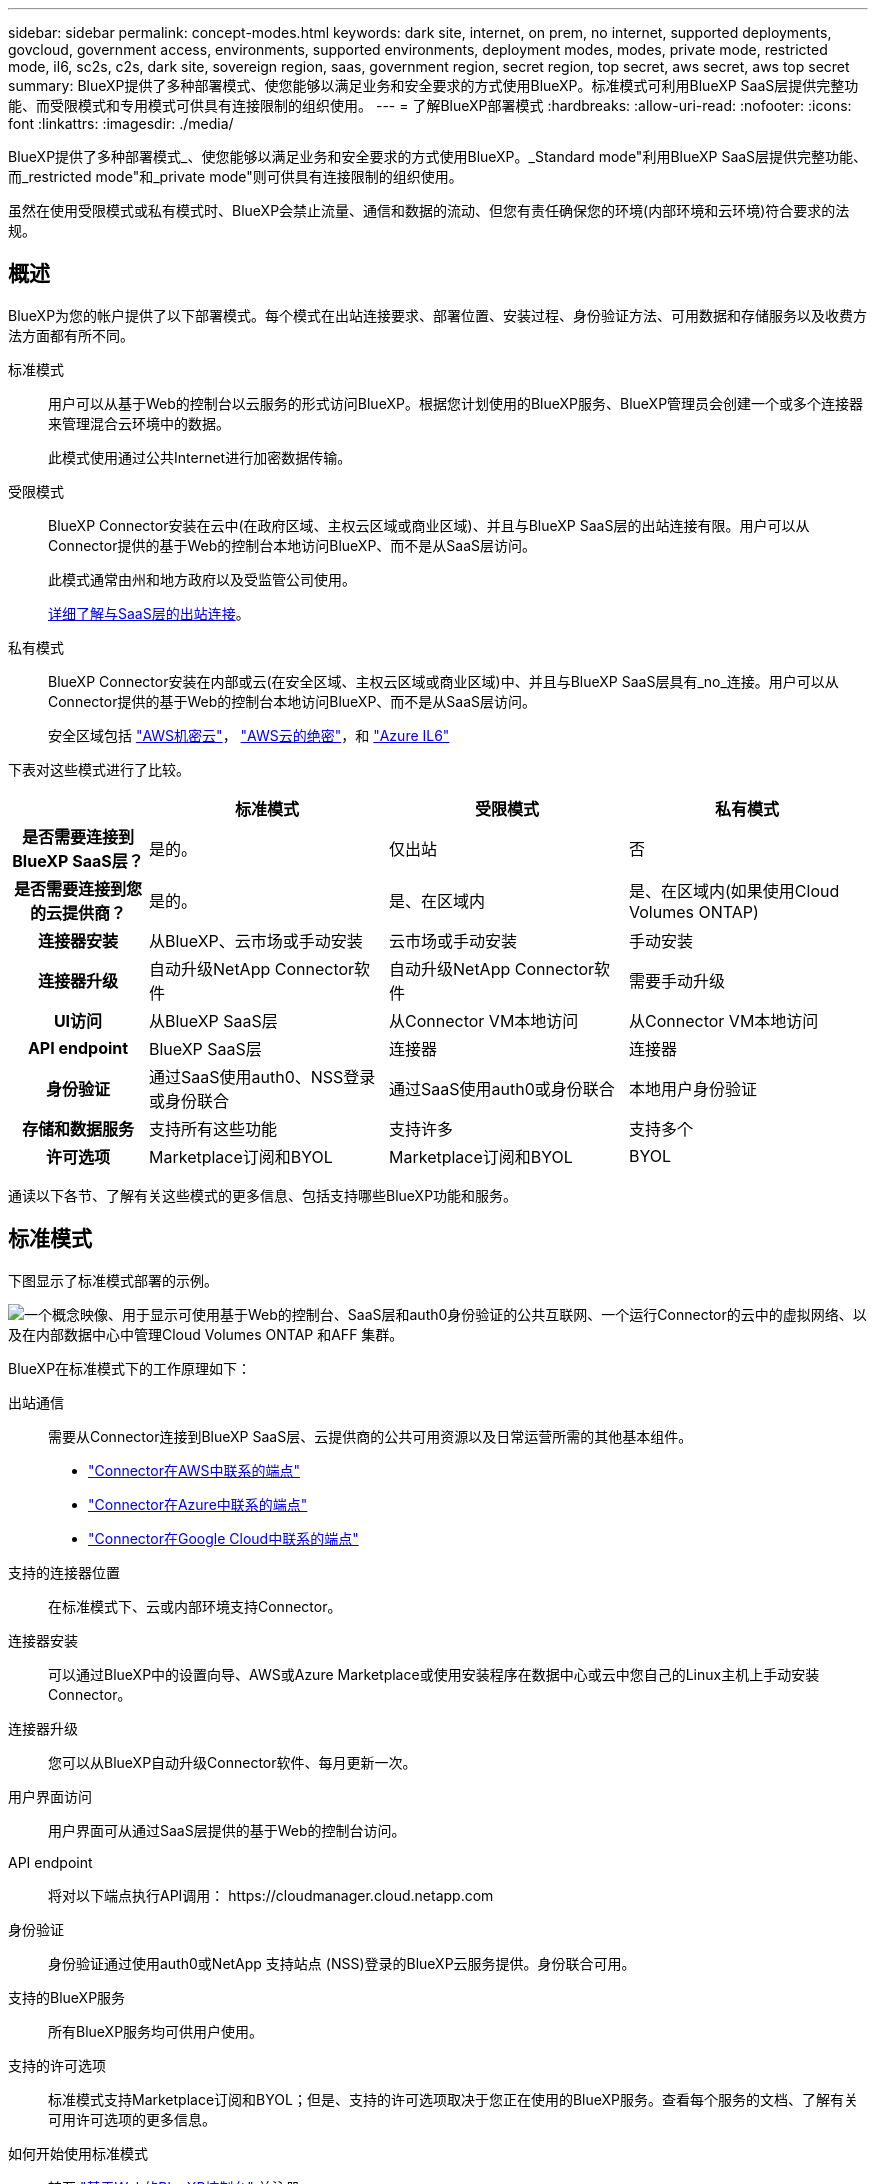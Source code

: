 ---
sidebar: sidebar 
permalink: concept-modes.html 
keywords: dark site, internet, on prem, no internet, supported deployments, govcloud, government access, environments, supported environments, deployment modes, modes, private mode, restricted mode, il6, sc2s, c2s, dark site, sovereign region, saas, government region, secret region, top secret, aws secret, aws top secret 
summary: BlueXP提供了多种部署模式、使您能够以满足业务和安全要求的方式使用BlueXP。标准模式可利用BlueXP SaaS层提供完整功能、而受限模式和专用模式可供具有连接限制的组织使用。 
---
= 了解BlueXP部署模式
:hardbreaks:
:allow-uri-read: 
:nofooter: 
:icons: font
:linkattrs: 
:imagesdir: ./media/


[role="lead"]
BlueXP提供了多种部署模式_、使您能够以满足业务和安全要求的方式使用BlueXP。_Standard mode"利用BlueXP SaaS层提供完整功能、而_restricted mode"和_private mode"则可供具有连接限制的组织使用。

虽然在使用受限模式或私有模式时、BlueXP会禁止流量、通信和数据的流动、但您有责任确保您的环境(内部环境和云环境)符合要求的法规。



== 概述

BlueXP为您的帐户提供了以下部署模式。每个模式在出站连接要求、部署位置、安装过程、身份验证方法、可用数据和存储服务以及收费方法方面都有所不同。

标准模式:: 用户可以从基于Web的控制台以云服务的形式访问BlueXP。根据您计划使用的BlueXP服务、BlueXP管理员会创建一个或多个连接器来管理混合云环境中的数据。
+
--
此模式使用通过公共Internet进行加密数据传输。

--
受限模式:: BlueXP Connector安装在云中(在政府区域、主权云区域或商业区域)、并且与BlueXP SaaS层的出站连接有限。用户可以从Connector提供的基于Web的控制台本地访问BlueXP、而不是从SaaS层访问。
+
--
此模式通常由州和地方政府以及受监管公司使用。

<<受限模式,详细了解与SaaS层的出站连接>>。

--
私有模式:: BlueXP Connector安装在内部或云(在安全区域、主权云区域或商业区域)中、并且与BlueXP SaaS层具有_no_连接。用户可以从Connector提供的基于Web的控制台本地访问BlueXP、而不是从SaaS层访问。
+
--
安全区域包括 https://aws.amazon.com/federal/secret-cloud/["AWS机密云"^]， https://aws.amazon.com/federal/top-secret-cloud/["AWS云的绝密"^]，和 https://learn.microsoft.com/en-us/azure/compliance/offerings/offering-dod-il6["Azure IL6"^]

--


下表对这些模式进行了比较。

[cols="16h,28,28,28"]
|===
|  | 标准模式 | 受限模式 | 私有模式 


| 是否需要连接到BlueXP SaaS层？ | 是的。 | 仅出站 | 否 


| 是否需要连接到您的云提供商？ | 是的。 | 是、在区域内 | 是、在区域内(如果使用Cloud Volumes ONTAP) 


| 连接器安装 | 从BlueXP、云市场或手动安装 | 云市场或手动安装 | 手动安装 


| 连接器升级 | 自动升级NetApp Connector软件 | 自动升级NetApp Connector软件 | 需要手动升级 


| UI访问 | 从BlueXP SaaS层 | 从Connector VM本地访问 | 从Connector VM本地访问 


| API endpoint | BlueXP SaaS层 | 连接器 | 连接器 


| 身份验证 | 通过SaaS使用auth0、NSS登录或身份联合 | 通过SaaS使用auth0或身份联合 | 本地用户身份验证 


| 存储和数据服务 | 支持所有这些功能 | 支持许多 | 支持多个 


| 许可选项 | Marketplace订阅和BYOL | Marketplace订阅和BYOL | BYOL 
|===
通读以下各节、了解有关这些模式的更多信息、包括支持哪些BlueXP功能和服务。



== 标准模式

下图显示了标准模式部署的示例。

image:diagram-standard-mode.png["一个概念映像、用于显示可使用基于Web的控制台、SaaS层和auth0身份验证的公共互联网、一个运行Connector的云中的虚拟网络、以及在内部数据中心中管理Cloud Volumes ONTAP 和AFF 集群。"]

BlueXP在标准模式下的工作原理如下：

出站通信:: 需要从Connector连接到BlueXP SaaS层、云提供商的公共可用资源以及日常运营所需的其他基本组件。
+
--
* link:task-install-connector-aws-bluexp.html#step-1-set-up-networking["Connector在AWS中联系的端点"]
* link:task-install-connector-azure-bluexp.html#step-1-set-up-networking["Connector在Azure中联系的端点"]
* link:task-install-connector-google-bluexp-gcloud.html#step-1-set-up-networking["Connector在Google Cloud中联系的端点"]


--
支持的连接器位置:: 在标准模式下、云或内部环境支持Connector。
连接器安装:: 可以通过BlueXP中的设置向导、AWS或Azure Marketplace或使用安装程序在数据中心或云中您自己的Linux主机上手动安装Connector。
连接器升级:: 您可以从BlueXP自动升级Connector软件、每月更新一次。
用户界面访问:: 用户界面可从通过SaaS层提供的基于Web的控制台访问。
API endpoint:: 将对以下端点执行API调用：
\https://cloudmanager.cloud.netapp.com
身份验证:: 身份验证通过使用auth0或NetApp 支持站点 (NSS)登录的BlueXP云服务提供。身份联合可用。
支持的BlueXP服务:: 所有BlueXP服务均可供用户使用。
支持的许可选项:: 标准模式支持Marketplace订阅和BYOL；但是、支持的许可选项取决于您正在使用的BlueXP服务。查看每个服务的文档、了解有关可用许可选项的更多信息。
如何开始使用标准模式:: 转至 https://console.bluexp.netapp.com["基于Web的BlueXP控制台"^] 并注册。
+
--
link:task-quick-start-standard-mode.html["了解如何开始使用标准模式"]。

--




== 受限模式

下图显示了受限模式部署的示例。

image:diagram-restricted-mode.png["一个概念映像、用于显示可用SaaS层和auth0身份验证的公共互联网、运行Connector并提供对基于Web的控制台的访问的云中的虚拟网络、以及在内部数据中心管理Cloud Volumes ONTAP 和AFF 集群。"]

BlueXP在受限模式下的工作原理如下：

出站通信:: 要使用BlueXP数据服务、启用Connector的自动软件升级、使用基于auth0的身份验证以及发送元数据以进行收费(Storage VM名称、已分配容量以及卷UUID、类型和IOPS)、需要从Connector到BlueXP SaaS层的出站连接。
+
--
BlueXP SaaS层不会启动与连接器的通信。所有通信均由Connector启动、它可以根据需要从SaaS层提取或推送到SaaS层。

此外、还需要从区域内连接到云提供商资源。

--
支持的连接器位置:: 在受限模式下、云支持Connector：在政府区域、主权区域或商业区域。
连接器安装:: 可以从AWS或Azure Marketplace安装连接器、也可以在您自己的Linux主机上手动安装连接器。
连接器升级:: 您可以从BlueXP自动升级Connector软件、每月更新一次。
用户界面访问:: 用户界面可从云区域中部署的Connector虚拟机访问。
API endpoint:: API调用会调用Connector虚拟机。
身份验证:: 身份验证通过使用auth0的BlueXP云服务提供。此外、还可以使用身份联合。
支持的BlueXP服务:: 在受限模式下、BlueXP支持以下存储和数据服务：
+
--
[cols="2*"]
|===
| 支持的服务 | 注释： 


| 适用于 ONTAP 的 Amazon FSX | 完全支持 


| Azure NetApp Files | 完全支持 


| 备份和恢复 | 受限模式的政府区域和商业区域支持。受限模式的主权区域不支持。

在受限模式下、BlueXP备份和恢复仅支持备份和还原ONTAP卷数据。 https://docs.netapp.com/us-en/bluexp-backup-recovery/concept-protection-journey.html#support-when-using-restricted-mode["查看ONTAP数据支持的备份目标列表"^]

不支持备份和还原应用程序数据、虚拟机数据和Kubnetes数据。 


| 分类  a| 
受限模式的政府区域支持。在商业区域或受限模式的主权区域不支持。

存在以下限制：

* 无法扫描OneDrive帐户、SharePoint帐户和Google Drive帐户。
* 无法集成Microsoft Azure信息保护(AIP)标签功能。




| Cloud Volumes ONTAP | 完全支持 


| 数字电子钱包 | 您可以在受限模式下将电子钱包与下面列出的受支持许可选项结合使用。 


| 内部 ONTAP 集群 | 同时支持使用连接器进行发现和不使用连接器进行发现(直接发现)。

如果您发现使用Connector的内部集群、则不支持高级视图(System Manager)。 


| Replication | 受限模式的政府区域支持。在商业区域或受限模式的主权区域不支持。 
|===
--
支持的许可选项:: 受限模式支持以下许可选项：
+
--
* 市场订阅(每小时和每年的合同)
+
请注意以下事项：

+
** 对于Cloud Volumes ONTAP 、仅支持基于容量的许可。
** 在Azure中、政府区域不支持年度合同。


* BYOL
+
对于Cloud Volumes ONTAP 、BYOL既支持基于容量的许可、也支持基于节点的许可。



--
如何开始使用受限模式:: 创建BlueXP帐户时、您需要启用受限模式。
+
--
如果您还没有帐户、则在首次从手动安装的连接器或从云提供商的市场创建的连接器登录到BlueXP时、系统将提示您创建帐户并启用受限模式。

如果您已有帐户、但要创建另一个帐户、则需要使用租户API。

请注意、在BlueXP创建帐户后、您无法更改受限模式设置。您不能稍后启用受限模式、也不能稍后禁用它。必须在创建帐户时进行设置。

* link:task-quick-start-restricted-mode.html["了解如何开始使用受限模式"]。
* link:task-create-account.html["了解如何创建其他BlueXP帐户"]。


--




== 私有模式

在私有模式下、您可以在内部或云中安装Connector、然后使用BlueXP管理混合云中的数据。无法连接到BlueXP SaaS层。

下图显示了一个私有模式部署示例、其中、Connector安装在云中、并同时管理Cloud Volumes ONTAP 和内部ONTAP 集群。

image:diagram-private-mode-cloud.png["一个概念图像、显示了运行Connector并提供对基于Web的控制台的访问权限的云中的虚拟网络、以及在内部数据中心中管理Cloud Volumes ONTAP 和AFF 集群。"]

同时、第二张图显示了一个专用模式部署示例、其中、Connector安装在内部、管理内部ONTAP 集群并提供对受支持的BlueXP数据服务的访问。

image:diagram-private-mode-onprem.png["一个概念图像、显示了一个内部数据中心、其中运行了一个Connector、并提供了对基于Web的控制台和BlueXP数据服务的访问权限、同时管理了内部数据中心中的AFF 集群。"]

BlueXP在专用模式下的工作原理如下：

出站通信:: 不需要与BlueXP SaaS层建立出站连接。所有软件包、依赖项和基本组件均随Connector打包、并从本地计算机提供服务。只有在部署Cloud Volumes ONTAP 时、才需要连接到云提供商的公共可用资源。
支持的连接器位置:: 在私有模式下、云或内部支持Connector。
连接器安装:: 您自己的Linux主机支持在云端或内部环境中手动安装Connector。
连接器升级:: 您需要手动升级Connector软件。连接器软件会按未定义的时间间隔发布到NetApp 支持站点。
用户界面访问:: 用户界面可从部署在云区域或内部环境中的Connector进行访问。
API endpoint:: API调用会调用Connector虚拟机。
身份验证:: 身份验证通过本地用户管理和访问来提供。不通过BlueXP的云服务提供身份验证。
在云部署中支持的BlueXP服务:: 在云中安装Connector时、BlueXP支持以下私有模式的存储和数据服务：
+
--
[cols="2*"]
|===
| 支持的服务 | 注释： 


| 备份和恢复 | 在AWS和Azure商业区域中受支持。

在Google Cloud或中不受支持 https://aws.amazon.com/federal/secret-cloud/["AWS机密云"^]， https://aws.amazon.com/federal/top-secret-cloud/["AWS云的绝密"^]或 https://learn.microsoft.com/en-us/azure/compliance/offerings/offering-dod-il6["Azure IL6"^]

在私有模式下、BlueXP备份和恢复仅支持备份和还原ONTAP卷数据。 https://docs.netapp.com/us-en/bluexp-backup-recovery/concept-protection-journey.html#support-when-using-private-mode["查看ONTAP数据支持的备份目标列表"^]

不支持备份和还原应用程序数据、虚拟机数据和Kubnetes数据。 


| Cloud Volumes ONTAP | 由于无法访问Internet、因此无法使用以下功能：自动软件升级和AutoSupport。 


| 数字电子钱包 | 您可以将数字钱包与下面列出的受支持许可选项结合使用、用于私有模式。 


| 内部 ONTAP 集群 | 需要从安装了连接器的云连接到内部环境。

不支持不使用连接器(直接发现)进行发现。 
|===
--
在内部部署中支持的BlueXP服务:: 如果您的内部安装了Connector、则BlueXP支持以下私有模式存储和数据服务：
+
--
[cols="2*"]
|===
| 支持的服务 | 注释： 


| 备份和恢复  a| 
在私有模式下、BlueXP备份和恢复仅支持备份和还原ONTAP卷数据。 https://docs.netapp.com/us-en/bluexp-backup-recovery/concept-protection-journey.html#support-when-using-private-mode["查看ONTAP卷数据支持的备份目标列表"^]

不支持备份和还原应用程序数据、虚拟机数据和Kubnetes数据。



| 分类  a| 
* 唯一支持的数据源是您可以在本地发现的数据源。
+
https://docs.netapp.com/us-en/bluexp-classification/task-deploy-compliance-dark-site.html#supported-data-sources["查看可在本地发现的源"^]

* 不支持需要出站Internet访问的功能。
+
https://docs.netapp.com/us-en/bluexp-classification/task-deploy-compliance-dark-site.html#limitations["查看功能限制"^]





| 数字电子钱包 | 您可以将数字钱包与下面列出的受支持许可选项结合使用、用于私有模式。 


| 内部 ONTAP 集群 | 不支持不使用连接器(直接发现)进行发现。 


| Replication | 完全支持 
|===
--
支持的许可选项:: 专用模式仅支持BYOL。
+
--
对于Cloud Volumes ONTAP BYOL、仅支持基于节点的许可。不支持基于容量的许可。由于出站Internet连接不可用、您需要手动将Cloud Volumes ONTAP 许可文件上传到BlueXP电子钱包中。

https://docs.netapp.com/us-en/bluexp-cloud-volumes-ontap/task-manage-node-licenses.html#add-unassigned-licenses["了解如何将许可证添加到BlueXP电子钱包中"^]

--
如何开始使用专用模式:: 可通过从NetApp 支持站点 下载"脱机"安装程序来访问私有模式。
+
--
link:task-quick-start-private-mode.html["了解如何开始使用私有模式"]。


NOTE: 如果要在中使用BlueXP https://aws.amazon.com/federal/secret-cloud/["AWS机密云"^] 或 https://aws.amazon.com/federal/top-secret-cloud/["AWS云的绝密"^]然后，您应按照单独的说明开始使用这些环境。 https://docs.netapp.com/us-en/bluexp-cloud-volumes-ontap/task-getting-started-aws-c2s.html["了解如何在AWS机密云或Top SecretCloud中开始使用Cloud Volumes ONTAP"^]

--




== 服务和功能比较

下表可帮助您快速确定受限模式和专用模式支持的BlueXP服务和功能。

请注意、某些服务可能受支持、但有一些限制。有关在受限模式和专用模式下如何支持这些服务的详细信息、请参阅上述部分。

[cols="19,27,27,27"]
|===
| 产品区域 | BlueXP服务或功能 | 受限模式 | 私有模式 


.11+| *工作环境*

表的这一部分列出了BlueXP画布中对工作环境管理的支持。它并不表示BlueXP备份和恢复支持的备份目标。 | 适用于 ONTAP 的 Amazon FSX | 是的。 | 否 


| Amazon S3 | 否 | 否 


| Azure Blob | 否 | 否 


| Azure NetApp Files | 是的。 | 否 


| Cloud Volumes ONTAP | 是的。 | 是的。 


| 适用于 Google Cloud 的 Cloud Volumes Service | 否 | 否 


| Google Cloud 存储 | 否 | 否 


| Kubernetes 集群 | 否 | 否 


| 内部 ONTAP 集群 | 是的。 | 是的。 


| E 系列 | 否 | 否 


| StorageGRID | 否 | 否 


.17+| * 服务 * | 备份和恢复 | 是的。

https://docs.netapp.com/us-en/bluexp-backup-recovery/concept-protection-journey.html#support-when-using-restricted-mode["查看ONTAP卷数据支持的备份目标列表"^] | 是的。

https://docs.netapp.com/us-en/bluexp-backup-recovery/concept-protection-journey.html#support-when-using-private-mode["查看ONTAP卷数据支持的备份目标列表"^] 


| 分类 | 是的。 | 是的。 


| 云运营 | 否 | 否 


| 复制和同步 | 否 | 否 


| 数字顾问 | 否 | 否 


| 数字电子钱包 | 是的。 | 是的。 


| 灾难恢复 | 否 | 否 


| 经济效率 | 否 | 否 


| 边缘缓存 | 否 | 否 


| 迁移报告 | 否 | 否 


| 运营故障恢复能力 | 否 | 否 


| 勒索软件保护 | 否 | 否 


| 修复 | 否 | 否 


| Replication | 是的。 | 是的。 


| 可持续性 | 否 | 否 


| 分层 | 否 | 否 


| 卷缓存 | 否 | 否 


.5+| *功能* | 凭据 | 是的。 | 是的。 


| NSS帐户 | 是的。 | 否 


| 通知 | 是的。 | 否 


| 搜索 | 是的。 | 否 


| 时间线 | 是的。 | 是的。 
|===